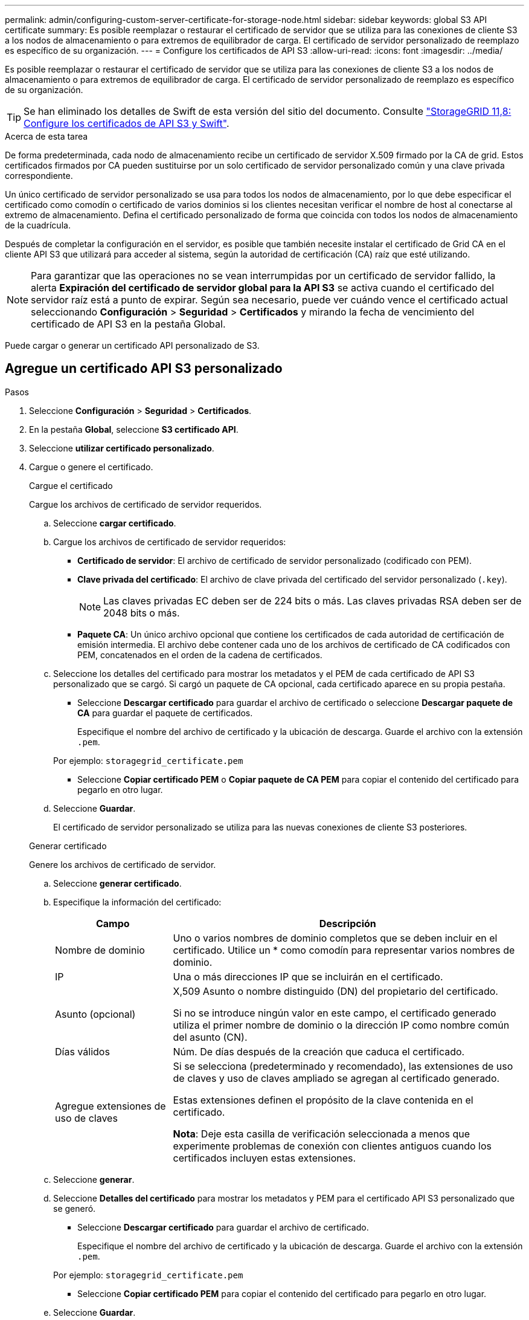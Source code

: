 ---
permalink: admin/configuring-custom-server-certificate-for-storage-node.html 
sidebar: sidebar 
keywords: global S3 API certificate 
summary: Es posible reemplazar o restaurar el certificado de servidor que se utiliza para las conexiones de cliente S3 a los nodos de almacenamiento o para extremos de equilibrador de carga. El certificado de servidor personalizado de reemplazo es específico de su organización. 
---
= Configure los certificados de API S3
:allow-uri-read: 
:icons: font
:imagesdir: ../media/


[role="lead"]
Es posible reemplazar o restaurar el certificado de servidor que se utiliza para las conexiones de cliente S3 a los nodos de almacenamiento o para extremos de equilibrador de carga. El certificado de servidor personalizado de reemplazo es específico de su organización.


TIP: Se han eliminado los detalles de Swift de esta versión del sitio del documento. Consulte https://docs.netapp.com/us-en/storagegrid-118/admin/configuring-custom-server-certificate-for-storage-node.html["StorageGRID 11,8: Configure los certificados de API S3 y Swift"^].

.Acerca de esta tarea
De forma predeterminada, cada nodo de almacenamiento recibe un certificado de servidor X.509 firmado por la CA de grid. Estos certificados firmados por CA pueden sustituirse por un solo certificado de servidor personalizado común y una clave privada correspondiente.

Un único certificado de servidor personalizado se usa para todos los nodos de almacenamiento, por lo que debe especificar el certificado como comodín o certificado de varios dominios si los clientes necesitan verificar el nombre de host al conectarse al extremo de almacenamiento. Defina el certificado personalizado de forma que coincida con todos los nodos de almacenamiento de la cuadrícula.

Después de completar la configuración en el servidor, es posible que también necesite instalar el certificado de Grid CA en el cliente API S3 que utilizará para acceder al sistema, según la autoridad de certificación (CA) raíz que esté utilizando.


NOTE: Para garantizar que las operaciones no se vean interrumpidas por un certificado de servidor fallido, la alerta *Expiración del certificado de servidor global para la API S3* se activa cuando el certificado del servidor raíz está a punto de expirar.  Según sea necesario, puede ver cuándo vence el certificado actual seleccionando *Configuración* > *Seguridad* > *Certificados* y mirando la fecha de vencimiento del certificado de API S3 en la pestaña Global.

Puede cargar o generar un certificado API personalizado de S3.



== Agregue un certificado API S3 personalizado

.Pasos
. Seleccione *Configuración* > *Seguridad* > *Certificados*.
. En la pestaña *Global*, seleccione *S3 certificado API*.
. Seleccione *utilizar certificado personalizado*.
. Cargue o genere el certificado.
+
[role="tabbed-block"]
====
.Cargue el certificado
--
Cargue los archivos de certificado de servidor requeridos.

.. Seleccione *cargar certificado*.
.. Cargue los archivos de certificado de servidor requeridos:
+
*** *Certificado de servidor*: El archivo de certificado de servidor personalizado (codificado con PEM).
*** *Clave privada del certificado*: El archivo de clave privada del certificado del servidor personalizado (`.key`).
+

NOTE: Las claves privadas EC deben ser de 224 bits o más. Las claves privadas RSA deben ser de 2048 bits o más.

*** *Paquete CA*: Un único archivo opcional que contiene los certificados de cada autoridad de certificación de emisión intermedia. El archivo debe contener cada uno de los archivos de certificado de CA codificados con PEM, concatenados en el orden de la cadena de certificados.


.. Seleccione los detalles del certificado para mostrar los metadatos y el PEM de cada certificado de API S3 personalizado que se cargó. Si cargó un paquete de CA opcional, cada certificado aparece en su propia pestaña.
+
*** Seleccione *Descargar certificado* para guardar el archivo de certificado o seleccione *Descargar paquete de CA* para guardar el paquete de certificados.
+
Especifique el nombre del archivo de certificado y la ubicación de descarga. Guarde el archivo con la extensión `.pem`.

+
Por ejemplo: `storagegrid_certificate.pem`

*** Seleccione *Copiar certificado PEM* o *Copiar paquete de CA PEM* para copiar el contenido del certificado para pegarlo en otro lugar.


.. Seleccione *Guardar*.
+
El certificado de servidor personalizado se utiliza para las nuevas conexiones de cliente S3 posteriores.



--
.Generar certificado
--
Genere los archivos de certificado de servidor.

.. Seleccione *generar certificado*.
.. Especifique la información del certificado:
+
[cols="1a,3a"]
|===
| Campo | Descripción 


 a| 
Nombre de dominio
 a| 
Uno o varios nombres de dominio completos que se deben incluir en el certificado. Utilice un * como comodín para representar varios nombres de dominio.



 a| 
IP
 a| 
Una o más direcciones IP que se incluirán en el certificado.



 a| 
Asunto (opcional)
 a| 
X,509 Asunto o nombre distinguido (DN) del propietario del certificado.

Si no se introduce ningún valor en este campo, el certificado generado utiliza el primer nombre de dominio o la dirección IP como nombre común del asunto (CN).



 a| 
Días válidos
 a| 
Núm. De días después de la creación que caduca el certificado.



 a| 
Agregue extensiones de uso de claves
 a| 
Si se selecciona (predeterminado y recomendado), las extensiones de uso de claves y uso de claves ampliado se agregan al certificado generado.

Estas extensiones definen el propósito de la clave contenida en el certificado.

*Nota*: Deje esta casilla de verificación seleccionada a menos que experimente problemas de conexión con clientes antiguos cuando los certificados incluyen estas extensiones.

|===
.. Seleccione *generar*.
.. Seleccione *Detalles del certificado* para mostrar los metadatos y PEM para el certificado API S3 personalizado que se generó.
+
*** Seleccione *Descargar certificado* para guardar el archivo de certificado.
+
Especifique el nombre del archivo de certificado y la ubicación de descarga. Guarde el archivo con la extensión `.pem`.

+
Por ejemplo: `storagegrid_certificate.pem`

*** Seleccione *Copiar certificado PEM* para copiar el contenido del certificado para pegarlo en otro lugar.


.. Seleccione *Guardar*.
+
El certificado de servidor personalizado se utiliza para las nuevas conexiones de cliente S3 posteriores.



--
====
. Seleccione una pestaña para mostrar los metadatos del certificado de servidor StorageGRID predeterminado, un certificado firmado de una CA que se cargó o un certificado personalizado generado.
+

NOTE: Tras cargar o generar un nuevo certificado, permita que se borren las alertas de caducidad de los certificados relacionados.

. Actualice la página para garantizar que se actualice el explorador web.
. Después de añadir un certificado de API S3 personalizado, la página de certificado de API S3 muestra información de certificados detallada para el certificado de API S3 personalizado que está en uso. + puede descargar o copiar el certificado PEM según sea necesario.




== Restaure el certificado API S3 predeterminado

Se puede revertir a utilizar el certificado de API S3 predeterminado para conexiones de cliente S3 a los nodos de almacenamiento. Sin embargo, no puede usar el certificado de API S3 predeterminado para un punto final de equilibrio de carga.

.Pasos
. Seleccione *Configuración* > *Seguridad* > *Certificados*.
. En la pestaña *Global*, seleccione *S3 certificado API*.
. Seleccione *utilizar certificado predeterminado*.
+
Cuando restaura la versión predeterminada del certificado de API global S3, los archivos de certificado de servidor personalizados que configuró se eliminan y no se pueden recuperar del sistema. El certificado de API S3 predeterminado se utilizará para las siguientes conexiones de cliente nuevos S3 a nodos de almacenamiento.

. Seleccione *OK* para confirmar la advertencia y restaurar el certificado API S3 predeterminado.
+
Si tiene permiso de acceso raíz y se ha utilizado el certificado de API S3 personalizado para las conexiones de punto final del equilibrador de carga, se muestra una lista de puntos finales del equilibrador de carga a los que ya no se podrá acceder utilizando el certificado de API S3 predeterminado. Vaya a link:../admin/configuring-load-balancer-endpoints.html["Configurar puntos finales del equilibrador de carga"] para editar o eliminar los puntos finales afectados.

. Actualice la página para garantizar que se actualice el explorador web.




== Descargue o copie el certificado API S3

Puede guardar o copiar el contenido del certificado API de S3 para utilizarlo en cualquier otro lugar.

.Pasos
. Seleccione *Configuración* > *Seguridad* > *Certificados*.
. En la pestaña *Global*, seleccione *S3 certificado API*.
. Seleccione la ficha *servidor* o *paquete CA* y, a continuación, descargue o copie el certificado.
+
[role="tabbed-block"]
====
.Descargue el archivo de certificado o el paquete de CA
--
Descargue el certificado o el archivo del bundle de CA `.pem`. Si utiliza un bundle de CA opcional, cada certificado del paquete se muestra en su propia subpestaña.

.. Seleccione *Descargar certificado* o *Descargar paquete de CA*.
+
Si está descargando un bundle de CA, todos los certificados de las pestañas secundarias del bundle de CA se descargan como un solo archivo.

.. Especifique el nombre del archivo de certificado y la ubicación de descarga. Guarde el archivo con la extensión `.pem`.
+
Por ejemplo: `storagegrid_certificate.pem`



--
.Copie el certificado o el paquete de CA PEM
--
Copie el texto del certificado que se va a pegar en otro lugar. Si utiliza un bundle de CA opcional, cada certificado del paquete se muestra en su propia subpestaña.

.. Seleccione *Copiar certificado PEM* o *Copiar paquete de CA PEM*.
+
Si va a copiar un bundle de CA, todos los certificados de las pestañas secundarias del bundle de CA se copian al mismo tiempo.

.. Pegue el certificado copiado en un editor de texto.
.. Guarde el archivo de texto con la extensión `.pem`.
+
Por ejemplo: `storagegrid_certificate.pem`



--
====


.Información relacionada
* link:../s3/index.html["USE LA API DE REST DE S3"]
* link:configuring-s3-api-endpoint-domain-names.html["Configure los nombres de dominio de punto final S3"]

